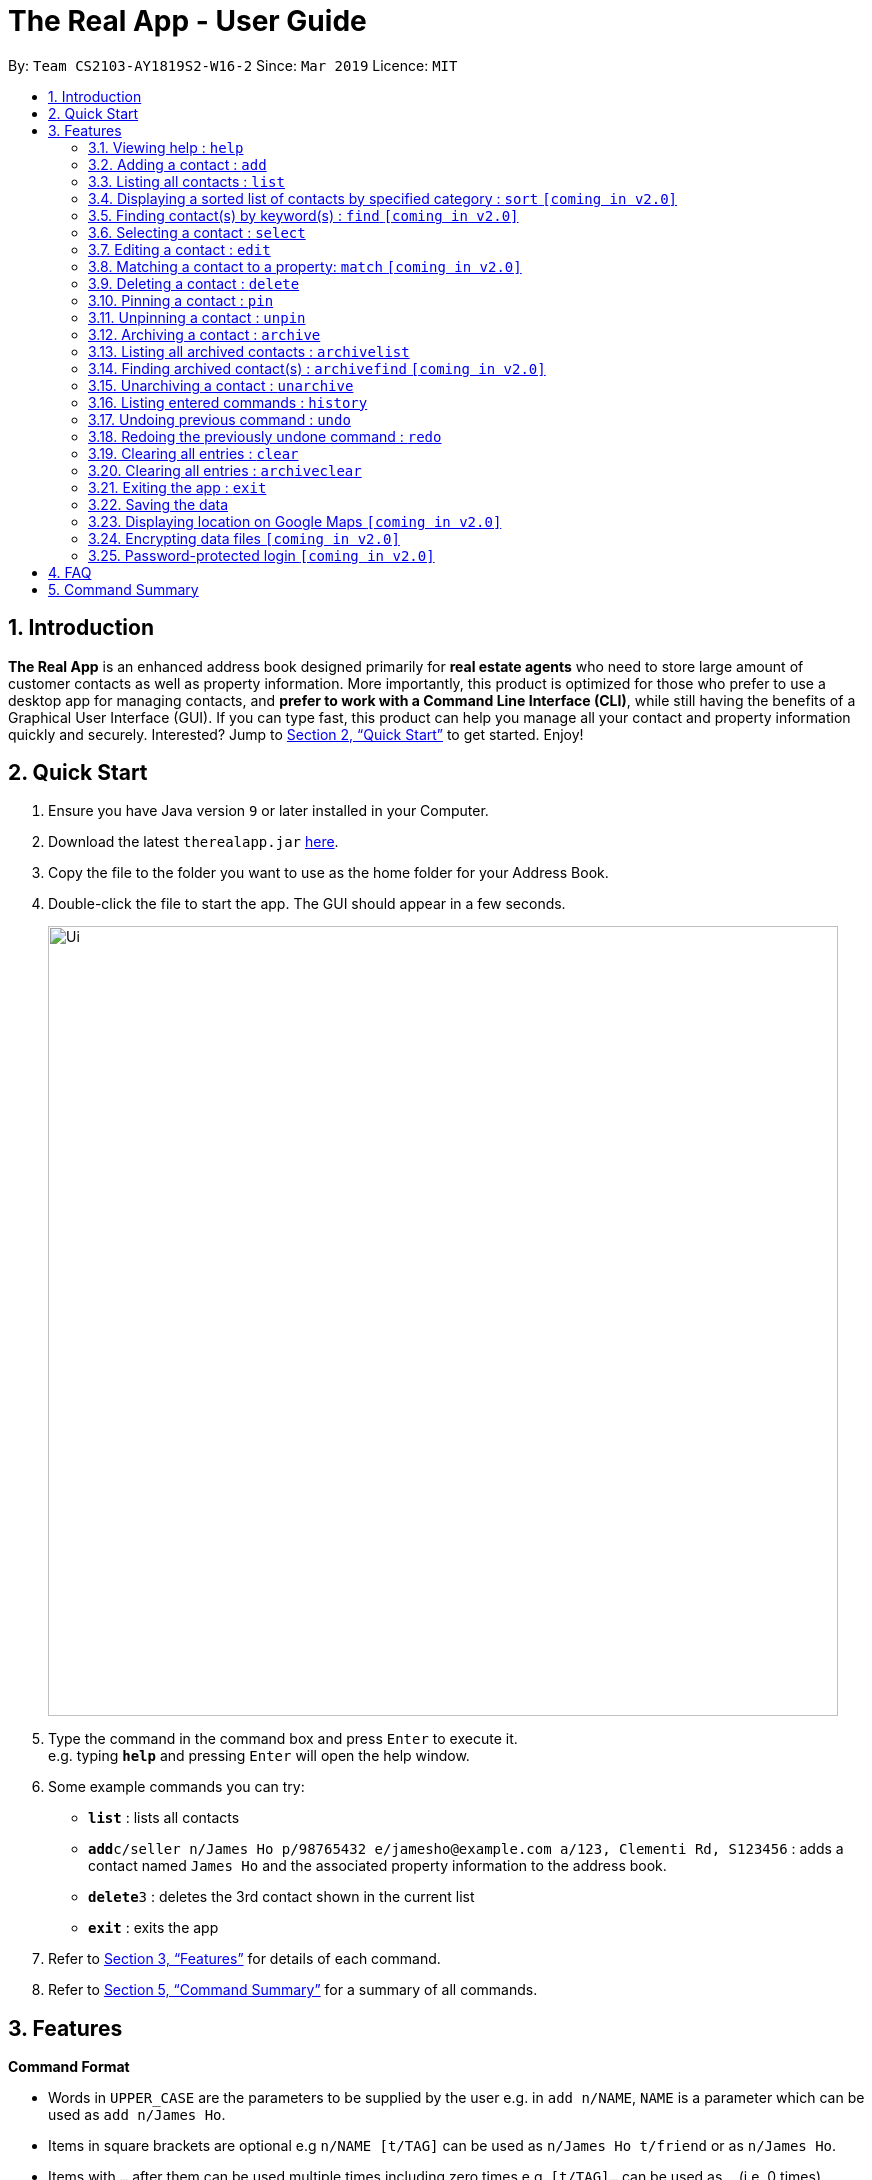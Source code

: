 = The Real App - User Guide
:site-section: UserGuide
:toc:
:toc-title:
:toc-placement: preamble
:sectnums:
:imagesDir: images
:stylesDir: stylesheets
:xrefstyle: full
:experimental:
ifdef::env-github[]
:tip-caption: :bulb:
:note-caption: :information_source:
endif::[]
:repoURL: https://github.com/cs2103-ay1819s2-w16-2/main

By: `Team CS2103-AY1819S2-W16-2`      Since: `Mar 2019`      Licence: `MIT`

== Introduction

*The Real App* is an enhanced address book designed primarily for *real estate agents* who need to store large amount of customer contacts as well as property information. More importantly, this product is optimized for those who prefer to use a desktop app for managing contacts, and *prefer to work with a Command Line Interface (CLI)*, while still having the benefits of a Graphical User Interface (GUI). If you can type fast, this product can help you manage all your contact and property information quickly and securely. Interested? Jump to <<Quick Start>> to get started. Enjoy!

== Quick Start

.  Ensure you have Java version `9` or later installed in your Computer.
.  Download the latest `therealapp.jar` link:{repoURL}/releases[here].
.  Copy the file to the folder you want to use as the home folder for your Address Book.
.  Double-click the file to start the app. The GUI should appear in a few seconds.
+
image::Ui.png[width="790"]
+
.  Type the command in the command box and press kbd:[Enter] to execute it. +
e.g. typing *`help`* and pressing kbd:[Enter] will open the help window.
.  Some example commands you can try:

* *`list`* : lists all contacts
* **`add`**`c/seller n/James Ho p/98765432 e/jamesho@example.com a/123, Clementi Rd, S123456` : adds a contact named `James Ho` and the associated property information to the address book.
* **`delete`**`3` : deletes the 3rd contact shown in the current list
* *`exit`* : exits the app

.  Refer to <<Features>> for details of each command.
.  Refer to <<Summary>> for a summary of all commands.

[[Features]]
== Features

====
*Command Format*

* Words in `UPPER_CASE` are the parameters to be supplied by the user e.g. in `add n/NAME`, `NAME` is a parameter which can be used as `add n/James Ho`.
* Items in square brackets are optional e.g `n/NAME [t/TAG]` can be used as `n/James Ho t/friend` or as `n/James Ho`.
* Items with `…`​ after them can be used multiple times including zero times e.g. `[t/TAG]...` can be used as `{nbsp}` (i.e. 0 times), `t/friend`, `t/friend t/family` etc.
* Parameters can be in any order e.g. if the command specifies `n/NAME p/PHONE_NUMBER`, `p/PHONE_NUMBER n/NAME` is also acceptable.
====

=== Viewing help : `help`

Views a pop-up of the User Guide +
Format: `help`

// tag::addfeatures[]
=== Adding a contact : `add`

Adds a contact to the address book, with 4 variants of customer types. Adds the associated property information for sellers and landlords.

[NOTE]
====
Accepted customer types: `seller`, `buyer`, `landlord`, `tenant` +
`ADDRESS` of property is compulsory for sellers and landlords.
====

[TIP]
A *contact* can only have one `REMARK` or none. +
A *property* can have any number of `TAG` (including 0).

* *Seller:* +
Format: `add c/seller n/NAME p/PHONE_NUMBER e/EMAIL r/REMARKS a/ADDRESS sp/SELLING_PRICE_OF_PROPERTY [t/TAG]...` +
Example: `add c/seller n/James Ho p/98765432 e/jamesho@example.com r/need to sell by April 2018 a/123, Clementi Rd, S123456 sp/500000 t/MRT t/newlyRenovated`

* *Buyer:* +
Format: `add c/buyer n/NAME p/PHONE_NUMBER e/EMAIL r/REMARK` +
Example: `add c/buyer n/James Ho p/98765432 e/jamesho@example.com r/looking for 3-room apartment`

* *Landlord:* +
Format: `add c/landlord n/NAME p/PHONE_NUMBER e/EMAIL r/REMARKS a/ADDRESS rp/RENTAL_PRICE_OF_PROPERTY [t/TAG]...` +
Example: `add c/landlord n/James Ho p/98765432 e/jamesho@example.com r/family friend  a/123, Clementi Rd, S123456 rp/1500 t/MRT t/newlyRenovated`

* *Tenant:* +
Format: `add c/tenant n/NAME p/PHONE_NUMBER e/EMAIL r/REMARKS` +
Example: `add c/tenant n/James Ho p/98765432 e/jamesho@example.com r/looking for 4-room apartment`
// end::addfeatures[]

=== Listing all contacts : `list`

Shows a list of all contacts in the address book. +
Format: `list`

// tag::sortfeatures[]
=== Displaying a sorted list of contacts by specified category : `sort` `[coming in v2.0]`

Shows a list of all contacts in the address book, sorted according to a specified category. +
Format: `sort CATEGORY ORDER`

[NOTE]
====
`CATEGORY` List: `n`, `sp`, `rp`
`ORDER` List: `increasing`, `decreasing`
====

****
* Sort methods:
** Sort by contact name `n` in increasing/decreasing alphabetical order
** Sort by selling price of property `sp` in increasing/decreasing order
** Sort by rental price of property `rp` in increasing/decreasing order
****

Example: `sort n increasing` +
Displays the contact list sorted by name in forward alphabetical order.
// end::sortfeatures[]

// tag::findfeatures[]
=== Finding contact(s) by keyword(s) : `find` `[coming in v2.0]`

Finds contact(s) whose information contains any of the keyword(s). +
e.g. search by name, search by address, search by tags etc. +
Format: `find KEYWORD [KEYWORD]...`

[NOTE]
====
`KEYWORD` List: `c/CUSTOMER_TYPE`, `n/NAME`, `p/PHONE_NUMBER`, `e/EMAIL`, `a/ADDRESS`, `rp/RENTAL_PRICE_OF_PROPERTY`, `sp/SELLING_PRICE_OF_PROPERTY`, `t/TAG`
====

****
* The search is case insensitive. e.g `hans` will match `Hans`
* The order of the keywords does not matter. e.g. `Hans Bo` will match `Bo Hans`
* Only the name is searched.
* Only full words will be matched e.g. `Han` will not match `Hans`
* Contacts matching at least one keyword will be returned (i.e. `OR` search). e.g. `Hans Bo` will return `Hans Gruber`, `Bo Yang`
****

Examples:

* `find n/James` +
Returns `James Lee` and `John James`
* `find n/James n/Tan n/Young` +
Returns any contact having names `James`, `Tan`, or `Young`
* `find a/Woodlands c/Landlord` +
Returns any contact with address `Woodlands` and customer type `Landlord`
// end::findfeatures[]

=== Selecting a contact : `select`

Selects the contact identified by the index number used in the displayed contact list. +
Format: `select INDEX`

****
* Selects the contact at the specified `INDEX` and displays all the contact and property information, as well as the address location of the associated property on the Google Maps window panel.
* The index refers to the index number shown in the displayed contact list.
* The index *must be a positive integer* `1, 2, 3, ...`
****

Examples:

* `list` +
`select 2` +
Selects the 2nd contact in the address book.
* `find James` +
`select 1` +
Selects the 1st contact in the results of the `find` command.
* `sort` +
`select 3` +
Selects the 3rd contact in the sorted list displayed earlier.

// tag::editfeatures[]
=== Editing a contact : `edit`

Edits an existing contact and/or associated property (if any) in the address book, with 4 variants of customer types.

****
* Edits the contact at the specified `INDEX`. The index refers to the index number shown in the displayed contact list. The index *must be a positive integer* 1, 2, 3, ...
* At least one of the optional fields must be provided.
* Existing values will be updated to the input values.
* When editing tags, the existing tags of the contact will be removed i.e adding of tags is not cumulative.
* You can remove any optional field by typing `n/`, `p/`, `e/`, `r/`, `sp/` or `rp/` for its respective field without specifying any parameters after it.
* You can remove all the property's tags by typing `t/` without specifying any tags after it.
****

* *Seller:* +
Format: `edit INDEX [n/NAME] [p/PHONE_NUMBER] [e/EMAIL] [r/REMARKS] [a/ADDRESS] [sp/SELLING_PRICE_OF_PROPERTY] [t/TAG]...` +
Example: `edit 2 n/James Lee e/jameslee@example.com sp/450000 t/`
** Edits the name and email address of the 2nd contact to be `James Lee` and `jameslee@example.com` respectively. Edits selling price of the associated property to be `450000` and clears all existing tags.

* *Buyer:* +
Format: `edit INDEX [n/NAME] [p/PHONE_NUMBER] [e/EMAIL] [r/REMARKS]` +
Example: `edit 2 n/James Lee e/jameslee@example.com r/looking for houses in Woodlands` +
** Edits the name, email address and remarks of the 2nd contact to be `James Lee`, `jameslee@example.com` and `looking for houses in Woodlands` respectively.

* *Landlord:* +
Format: `edit INDEX [n/NAME] [p/PHONE_NUMBER] [e/EMAIL] [r/REMARKS] [a/ADDRESS] [rp/RENTAL_PRICE_OF_PROPERTY] [t/TAG]...` +
Example: `edit 2 n/James Lee p/87654321 rp/1700 t/MRT t/Park`
** Edits the name and phone number of the 2nd contact to be `James Lee` and `87654321` respectively. Edits rental price of the associated property to be `1700`, clears all existing tags and adds new tags `MRT` and `Park`.

* *Tenant:* +
Format: `edit INDEX [n/NAME] [p/PHONE_NUMBER] [e/EMAIL] [r/REMARKS]` +
Example: `edit 2 n/James Lee p/87654321 r/`
** Edits the name and phone number of the 2nd contact to be `James Lee` and `87654321` respectively and clears existing remarks.
// end::editfeatures[]

=== Matching a contact to a property: `match` `[coming in v2.0]`

Matches a buyer to a seller’s property or a tenant to a landlord’s property. +
Both buyer and seller, or both tenant and landlord, must be listed prior to matching.

* *Buyer:* +
Format: `match INDEX_BUYER INDEX_SELLER` +
Example: `match 1 8`
** Matches the buyer listed as index 1 to the property listed with the seller as index 8.

* *Tenant:* +
Format: `match INDEX_TENANT INDEX_LANDLORD ` +
Example: `match 3 10`
** Matches the tenant listed as index 3 to the property listed with the landlord as index 10.

=== Deleting a contact : `delete`

Deletes the specified contact from the address book. +
Format: `delete INDEX`

****
* Deletes the contact at the specified `INDEX`.
* The index refers to the index number shown in the displayed contact list.
* The index *must be a positive integer* 1, 2, 3, ...
****

Examples:

* `list` +
`delete 2` +
Deletes the 2nd contact in the address book.
* `find James` +
`delete 1` +
Deletes the 1st contact in the results of the `find` command.
* `sort` +
`delete 3` +
Deletes the 3rd contact in the sorted list displayed earlier.

=== Pinning a contact : `pin`

Pins a contact. +
Limited to a maximum of 5 contacts, these contacts will always be showing in a pinned list at the top of the side panel. +
Format: `pin INDEX`

****
* Pins the contact at the specified `INDEX`.
* The index refers to the index number shown in the displayed contact list.
* The index *must be a positive integer* 1, 2, 3, ...
****

Examples:

* `list` +
`pin 2` +
Pins the 2nd contact in the address book.
* `find James` +
`pin 1` +
Pins the 1st contact in the results of the `find` command.
* `sort` +
`pin 3` +
Pins the 3rd contact in the sorted list displayed earlier.

=== Unpinning a contact : `unpin`

Unpins a pinned contact. +
Format: `unpin INDEX`

****
* Unpins the contact at the specified `INDEX`.
* The index refers to the index number *shown in the pinned list* on the side panel.
* The index *must be a positive integer* 1, 2, 3, ...
****

Example:

* `unpin 1` +
Unpins the 1st contact in the pinned list.

// tag::archivefeatures[]
=== Archiving a contact : `archive`

Moves the specified contact to the archive from the normal address book. +
Archived contacts can *only* be accessed through a archive search function. +
Format: `archive INDEX`

[NOTE]
====
Archived contacts *cannot* be displayed in a sorted list or be pinned.
====

****
* Archives the contact at the specified `INDEX`.
* The index refers to the index number shown in the displayed contact list.
* The index *must be a positive integer* 1, 2, 3, ...
****

Examples:

* `list` +
`archive 2` +
Archives the 2nd contact in the address book.
* `find James` +
`archive 1` +
Archives the 1st contact in the results of the `find` command.
* `sort` +
`archive 3` +
Archives the 3rd contact in the sorted list displayed earlier.

=== Listing all archived contacts : `archivelist`

Lists all the contacts in the archive. +
Format: `archivelist`

=== Finding archived contact(s) : `archivefind` `[coming in v2.0]`

Searches the archive and finds contact(s) whose information contains any of the keyword(s). +
Format: `archivefind KEYWORD [KEYWORD]...`

[NOTE]
====
`KEYWORD` List: `c/CUSTOMER_TYPE`, `n/NAME`, `p/PHONE_NUMBER`, `e/EMAIL`, `a/ADDRESS`, `rp/RENTAL_PRICE_OF_PROPERTY`, `sp/SELLING_PRICE_OF_PROPERTY`, `t/TAG`
====

Example:

* `archivefind n/James c/Seller` +
Returns any contact having name `James` and customer type `Seller`

=== Unarchiving a contact : `unarchive`

Moves the specified contact from the archive back into the normal address book. +
Format: `unarchive INDEX`

****
* Unarchives the contact at the specified `INDEX`.
* The index refers to the index number shown in the displayed *archived* contact list.
* The index *must be a positive integer* 1, 2, 3, ...
****

Example:

* `archivelist` +
`unarchive 2` +
Moves the the 2nd contact from the archived contacts list back into the address book.
* `archivefind James` +
`select 1` +
Moves the 1st contact in the results of the `archivefind` command from the archive back into the address book.
// end::archivefeatures[]

=== Listing entered commands : `history`

Lists all the commands that you have entered in reverse chronological order. +
Format: `history`

[NOTE]
====
Pressing the kbd:[&uarr;] and kbd:[&darr;] arrows will display the previous and next input respectively in the command box.
====

// tag::undoredo[]
=== Undoing previous command : `undo`

Restores the address book to the state before the previous _undoable_ command was executed. +
Format: `undo`

[NOTE]
====
Undoable commands: those commands that modify the address book's content (`add`, `delete`, `edit`, `archive`, `unarchive` and `clear`).
====

Examples:

* `delete 1` +
`list` +
`undo` (reverses the `delete 1` command) +

* `select 1` +
`list` +
`undo` +
The `undo` command fails as there are no undoable commands executed previously.

* `delete 1` +
`clear` +
`undo` (reverses the `clear` command) +
`undo` (reverses the `delete 1` command) +

=== Redoing the previously undone command : `redo`

Reverses the most recent `undo` command. +
Format: `redo`

Examples:

* `delete 1` +
`undo` (reverses the `delete 1` command) +
`redo` (reapplies the `delete 1` command) +

* `delete 1` +
`redo` +
The `redo` command fails as there are no `undo` commands executed previously.

* `delete 1` +
`clear` +
`undo` (reverses the `clear` command) +
`undo` (reverses the `delete 1` command) +
`redo` (reapplies the `delete 1` command) +
`redo` (reapplies the `clear` command) +
// end::undoredo[]

=== Clearing all entries : `clear`

Clears all entries from the address book. +
Address book contact list must be displayed prior to clearing. +
Format: `clear`

// tag::archiveclear[]
=== Clearing all entries : `archiveclear`

Clears all entries from the archive book. +
Archived contact list must be displayed prior to clearing. +
Format: `archiveclear`
// end::archiveclear[]

=== Exiting the app : `exit`

Exits the app. +
Format: `exit`

=== Saving the data

Address book data are saved in the hard disk automatically after any command that changes the data. +
There is no need to save manually.

=== Displaying location on Google Maps `[coming in v2.0]`

Double-clicking the contact will bring up the the address location of the associated property on the Google Maps window panel.

// tag::dataencryption[]
=== Encrypting data files `[coming in v2.0]`

The database will be saved in an encrypted format.
// end::dataencryption[]

=== Password-protected login `[coming in v2.0]`

User can set a password, which will be required when logging into the app.

== FAQ

*Q*: How do I transfer my data to another Computer? +
*A*: Install the app in the other computer and overwrite the empty data file it creates with the file that contains the data of your previous Address Book folder.

// tag::summary[]
[[Summary]]
== Command Summary

[none]
* *Add* :
[none]
** Seller: +
*** `add c/seller n/NAME p/PHONE_NUMBER e/EMAIL r/REMARKS a/ADDRESS sp/SELLING_PRICE_OF_PROPERTY [t/TAG]...` +
*** e.g. `add c/seller n/James Ho p/98765432 e/jamesho@example.com r/need to sell by April 2018 a/123, Clementi Rd, S123456 sp/500000 t/MRT t/newlyRenovated`
** Buyer: +
*** `add c/buyer n/NAME p/PHONE_NUMBER e/EMAIL r/REMARK` +
*** e.g. `add c/buyer n/James Ho p/98765432 e/jamesho@example.com r/looking for 3-room apartment`
** Landlord: +
*** `add c/landlord n/NAME p/PHONE_NUMBER e/EMAIL r/REMARKS a/ADDRESS rp/RENTAL_PRICE_OF_PROPERTY [t/TAG]...` +
*** e.g. `add c/landlord n/James Ho p/98765432 e/jamesho@example.com r/family friend  a/123, Clementi Rd, S123456 rp/1500 t/MRT t/newlyRenovated`
** Tenant: +
*** `add c/tenant n/NAME p/PHONE_NUMBER e/EMAIL r/REMARKS` +
*** e.g. `add c/tenant n/James Ho p/98765432 e/jamesho@example.com r/looking for 4-room apartment`
* *Archive* : `archive INDEX`
** e.g. `archive 1`
* *Archive clear* : `archiveclear`
* *Archive list* : `archivelist`
* *Archive search* : `archivefind KEYWORD [KEYWORD]...`
** `KEYWORD` List: `c/CUSTOMER_TYPE`, `n/NAME`, `p/PHONE_NUMBER`, `e/EMAIL`, `a/ADDRESS`, `rp/RENTAL_PRICE_OF_PROPERTY`, `sp/SELLING_PRICE_OF_PROPERTY`, `t/TAG`
** e.g. `archivefind n/James c/Seller`
* *Clear* : `clear`
* *Delete* : `delete INDEX`
** e.g. `delete 3`
* *Edit* :
** Seller: +
*** `edit INDEX [n/NAME] [p/PHONE_NUMBER] [e/EMAIL] [r/REMARKS] [a/ADDRESS] [sp/SELLING_PRICE_OF_PROPERTY] [t/TAG]...` +
*** e.g. `edit 2 n/James Lee e/jameslee@example.com sp/450000 t/`
** Buyer: +
*** `edit INDEX [n/NAME] [p/PHONE_NUMBER] [e/EMAIL] [r/REMARKS]` +
*** e.g. `edit 2 n/James Lee e/jameslee@example.com r/looking for houses in Woodlands`
** Landlord: +
*** `edit INDEX [n/NAME] [p/PHONE_NUMBER] [e/EMAIL] [r/REMARKS] [a/ADDRESS] [rp/RENTAL_PRICE_OF_PROPERTY] [t/TAG]...` +
*** e.g. `edit 2 n/James Lee p/87654321 rp/1700 t/MRT t/Park`
** Tenant: +
*** `edit INDEX [n/NAME] [p/PHONE_NUMBER] [e/EMAIL] [r/REMARKS]` +
*** e.g. `edit 2 n/James Lee p/87654321 r/`
* *Exit* : `exit`
* *Find* : `find KEYWORD [KEYWORD]...`
** `KEYWORD` List: `c/CUSTOMER_TYPE`, `n/NAME`, `p/PHONE_NUMBER`, `e/EMAIL`, `a/ADDRESS`, `rp/RENTAL_PRICE_OF_PROPERTY`, `sp/SELLING_PRICE_OF_PROPERTY`, `t/TAG`
** e.g. `find n/James n/Tan n/Young`
* *Help* : `help`
* *History* : `history`
* *Match* :
** Buyer: +
*** `match INDEX_BUYER INDEX_SELLER` +
*** e.g. `match 1 8`
** Tenant: +
*** `match INDEX_TENANT INDEX_LANDLORD` +
*** e.g. `match 3 10`
* *List* : `list`
* *Pin* : `pin INDEX`
** e.g. `pin 3`
* *Redo* : `redo`
* *Select* : `select INDEX`
** e.g.`select 2`
* *Sort* : `sort CATEGORY ORDER`
** `CATEGORY` List: `n`, `sp`, `rp`
** `ORDER` List: `increasing`, `decreasing`
** e.g. `sort n increasing`
* *Unarchive* : `unarchive INDEX`
** e.g. `unarchive 1`
* *Undo* : `undo`
* *Unpin* : `unpin INDEX`
** e.g. `unpin 1`
// end::summary[]
